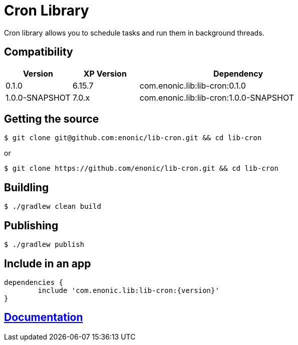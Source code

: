 = Cron Library

Cron library allows you to schedule tasks and run them in background threads.

== Compatibility

[cols="1,1,3", options="header"]
|===
|Version
|XP Version
|Dependency

|0.1.0
|6.15.7
|com.enonic.lib:lib-cron:0.1.0

|1.0.0-SNAPSHOT
|7.0.x
|com.enonic.lib:lib-cron:1.0.0-SNAPSHOT

|===

== Getting the source

[source]
----
$ git clone git@github.com:enonic/lib-cron.git && cd lib-cron
----

or

[source]
----
$ git clone https://github.com/enonic/lib-cron.git && cd lib-cron
----

== Buildling

[source]
----
$ ./gradlew clean build
----

== Publishing

[source]
----
$ ./gradlew publish
----

== Include in an app

[source, groovy]
----
dependencies {
	include 'com.enonic.lib:lib-cron:{version}'
}
----

== https://github.com/enonic/lib-cron/tree/master/docs/index.adoc[Documentation]

